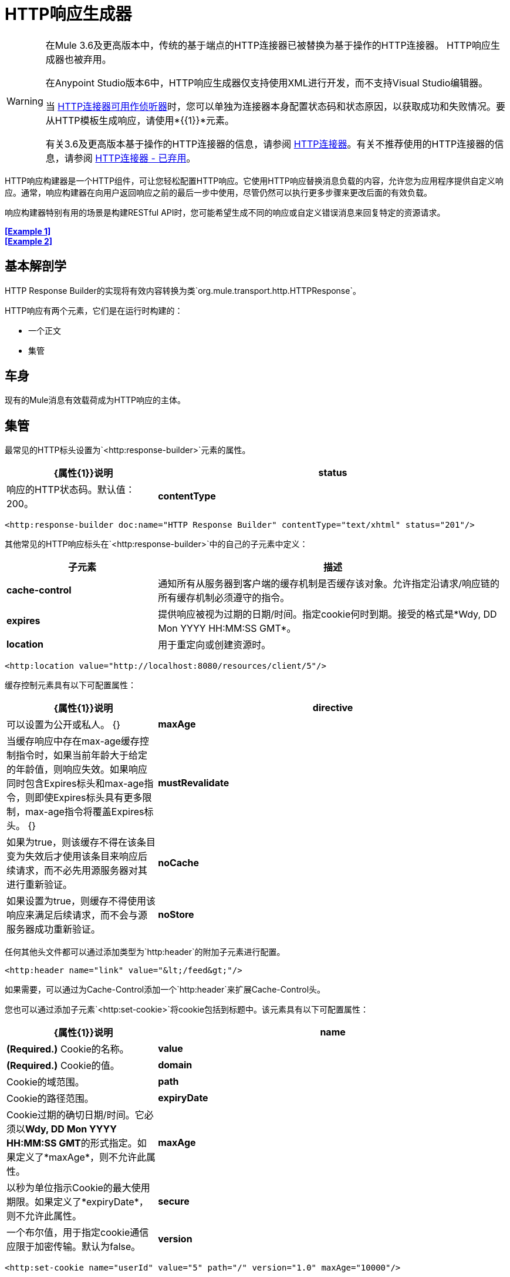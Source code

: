 =  HTTP响应生成器
:keywords: http, response, builder, deprecated

[WARNING]
====
在Mule 3.6及更高版本中，传统的基于端点的HTTP连接器已被替换为基于操作的HTTP连接器。 HTTP响应生成器也被弃用。

在Anypoint Studio版本6中，HTTP响应生成器仅支持使用XML进行开发，而不支持Visual Studio编辑器。

当 link:/mule-user-guide/v/3.8/http-listener-connector[HTTP连接器可用作侦听器]时，您可以单独为连接器本身配置状态码和状态原因，以获取成功和失败情况。要从HTTP模板生成响应，请使用*{{1}}*元素。

有关3.6及更高版本基于操作的HTTP连接器的信息，请参阅 link:/mule-user-guide/v/3.8/http-connector[HTTP连接器]。有关不推荐使用的HTTP连接器的信息，请参阅 link:/mule-user-guide/v/3.8/http-connector-deprecated[HTTP连接器 - 已弃用]。
====

HTTP响应构建器是一个HTTP组件，可让您轻松配置HTTP响应。它使用HTTP响应替换消息负载的内容，允许您为应用程序提供自定义响应。通常，响应构建器在向用户返回响应之前的最后一步中使用，尽管仍然可以执行更多步骤来更改后面的有效负载。

响应构建器特别有用的场景是构建RESTful API时，您可能希望生成不同的响应或自定义错误消息来回复特定的资源请求。

*<<Example 1>>* +
*<<Example 2>>*

== 基本解剖学

HTTP Response Builder的实现将有效内容转换为类`org.mule.transport.http.HTTPResponse`。

HTTP响应有两个元素，它们是在运行时构建的：

* 一个正文
* 集管

== 车身

现有的Mule消息有效载荷成为HTTP响应的主体。

== 集管

最常见的HTTP标头设置为`<http:response-builder>`元素的属性。

[%header,cols="30a,70a"]
|===
|  {属性{1}}说明
| *status*  |响应的HTTP状态码。默认值：200。
| *contentType*  |如果未指定内容类型，则使用消息的内容类型。如果消息没有内容类型，则默认内容类型为`text/plain`。例如：`text/html; charset=utf-8`。
|===

[source,xml]
----
<http:response-builder doc:name="HTTP Response Builder" contentType="text/xhtml" status="201"/>
----

其他常见的HTTP响应标头在`<http:response-builder>`中的自己的子元素中定义：

[%header,cols="30a,70a"]
|===
| 子元素 |描述
| *cache-control*  |通知所有从服务器到客户端的缓存机制是否缓存该对象。允许指定沿请求/响应链的所有缓存机制必须遵守的指令。
| *expires*  |提供响应被视为过期的日期/时间。指定cookie何时到期。接受的格式是*Wdy, DD Mon YYYY HH:MM:SS GMT*。
| *location*  |用于重定向或创建资源时。
|===

[source,xml]
----
<http:location value="http://localhost:8080/resources/client/5"/>
----

缓存控制元素具有以下可配置属性：

[%header,cols="30a,70a"]
|===
|  {属性{1}}说明
| *directive*  |可以设置为公开或私人。
{} | *maxAge*  |当缓存响应中存在max-age缓存控制指令时，如果当前年龄大于给定的年龄值，则响应失效。如果响应同时包含Expires标头和max-age指令，则即使Expires标头具有更多限制，max-age指令将覆盖Expires标头。
{} | *mustRevalidate*  |如果为true，则该缓存不得在该条目变为失效后才使用该条目来响应后续请求，而不必先用源服务器对其进行重新验证。
| *noCache*  |如果设置为true，则缓存不得使用该响应来满足后续请求，而不会与源服务器成功重新验证。
| *noStore*  |如果设置为true，可防止无意释放或保留敏感信息。
|===

任何其他头文件都可以通过添加类型为`http:header`的附加子元素进行配置。

[source,xml]
----
<http:header name="link" value="&lt;/feed&gt;"/>
----

如果需要，可以通过为Cache-Control添加一个`http:header`来扩展Cache-Control头。

您也可以通过添加子元素`<http:set-cookie>`将cookie包括到标题中。该元素具有以下可配置属性：

[%header,cols="30a,70a"]
|===
|  {属性{1}}说明
| *name*  | *(Required.)* Cookie的名称。
| *value*  | *(Required.)* Cookie的值。
| *domain*  | Cookie的域范围。
| *path*  | Cookie的路径范围。
| *expiryDate*  | Cookie过期的确切日期/时间。它必须以**Wdy, DD Mon YYYY HH:MM:SS GMT**的形式指定。如果定义了*maxAge*，则不允许此属性。
| *maxAge*  |以秒为单位指示Cookie的最大使用期限。如果定义了*expiryDate*，则不允许此属性。
| *secure*  |一个布尔值，用于指定cookie通信应限于加密传输。默认为false。
| *version*  |设置此Cookie符合的cookie规范的版本。
|===

[source,xml]
----
<http:set-cookie name="userId" value="5" path="/" version="1.0" maxAge="10000"/>
----

[WARNING]
HTTP响应元素支持表达式中的所有可配置值。

[WARNING]
====
消息中已存在的任何出站属性也会与响应头一起向外传播。为避免这种情况，建议使用*remove-property*转换器在上一步中删除不需要的出站属性。

请注意，由HTTP响应构建器设置的标头会覆盖同名的出站属性。
====

== 示例1

在第三方监视工具使用的流中会出现一个常见用例，这些工具需要带有200状态代码的空响应或一些自定义响应。在这第一个例子中，HTTP Response Builder只是返回一个200状态码。

. 在新流程中，添加一个`http:inbound-endpoint`元素。
+
[source,xml, linenums]
----
<http:inbound-endpoint exchange-pattern="request-response" host="localhost" port="8081" path="ex1" doc:name="HTTP"/>
----
+
[%header,cols="30a,70a"]
|===
| {属性{1}}值
|交换图案 |的请求 - 响应
| {主机{1}}本地主机
| {端口{1}} 8081
| {路径{1}} EX1
| DOC：名称 | HTTP
|===
+
该服务现在可通过网址`http://localhost:8081/ex1.`进行访问
+
. 在HTTP入站元素下面，添加一个`http:response-builder`元素。
+
[source,xml]
----
<http:response-builder status="200" contentType="text/html" doc:name="HTTP Response Builder"/>
----
+
[%header,cols="30a,70a"]
|===
| {属性{1}}值
| {状态{1}} 200
| {的contentType {1}} text / html的
| doc：name  | HTTP响应生成器
|===
+
. 保存，然后运行您的项目。
. 向HTTP端点发送一个POST HTTP请求到` http://localhost:8081/ex1`。
+
[WARNING]
做到这一点的最简单方法是通过浏览器扩展（例如Postman（Google Chrome）或 link:http://curl.haxx.se/[卷曲]命令行实用程序）发送POST。
+
[source]
----
curl -X POST http://localhost:8081/ex1
----
这会返回一些标题，Cookie和状态码*200*。

=== 示例1完整代码

[source,xml, linenums]
----
<?xml version="1.0" encoding="UTF-8"?>

<mule xmlns:http="http://www.mulesoft.org/schema/mule/http" xmlns="http://www.mulesoft.org/schema/mule/core" xmlns:doc="http://www.mulesoft.org/schema/mule/documentation"
	xmlns:spring="http://www.springframework.org/schema/beans"
	xmlns:xsi="http://www.w3.org/2001/XMLSchema-instance"
	xsi:schemaLocation="http://www.springframework.org/schema/beans http://www.springframework.org/schema/beans/spring-beans-current.xsd
http://www.mulesoft.org/schema/mule/core http://www.mulesoft.org/schema/mule/core/current/mule.xsd
http://www.mulesoft.org/schema/mule/http http://www.mulesoft.org/schema/mule/http/current/mule-http.xsd">
<flow name="just-response-code" doc:name="just-response-code">
    <http:inbound-endpoint exchange-pattern="request-response" host="localhost" port="8081" path="ex1" doc:name="HTTP"/>
    <http:response-builder status="200" contentType="text/html" doc:name="HTTP Response Builder"/>
</flow>
</mule>
----

== 示例2

在第二个示例中，在到达HTTP响应构建器之前，有效内容会填充一些HTML。 HTTP响应生成器更改消息对象类型并添加一系列标题，但不会更改传递给它的HTML内容。

. 在新流程中添加一个`http:inbound-endpoint`元素
+
[source,xml, linenums]
----
<http:inbound-endpoint exchange-pattern="request-response" host="localhost" port="8081" path="ex2" doc:name="HTTP"/>
----
+
[%header,cols="30a,70a"]
|===
| {属性{1}}值
|交换图案 |的请求 - 响应
| {主机{1}}本地主机
| {端口{1}} 8081
| {路径{1}} EX2
| DOC：名称 | HTTP
|===
+
该服务现在可通过网址`http://localhost:8081/ex2`访问。
+
. 在HTTP入站元素下添加一个`set-payload`元素：
+
[source,xml]
----
<set-payload doc:name="Set Payload" value="&lt;HTML&gt;&lt;BODY&gt;hello world&lt;/BODY&gt;&lt;/HTML&gt;"/>
----
+
[%header,cols="30a,70a"]
|===
| {属性{1}}值
一个|值
|＆lt; HTML＆gt;＆lt; BODY＆gt; hello world＆lt; / body＆gt;＆lt; / HTML＆gt;
|===
+
该值成为Mule消息的有效载荷。
+
. 在设置的有效内容元素下方，添加一个`http:response-builder`元素
+
[source,xml, linenums]
----
<http:response-builder status="200" contentType="text/html" doc:name="HTTP Response Builder"/>
----
+
[%header,cols="30a,70a"]
|===
| {属性{1}}值
| {状态{1}} 200
| {的contentType {1}} text / html的
| doc：name  | HTTP响应生成器
|===
+
. 保存，然后运行您的项目。
. 向HTTP端点发送一个POST HTTP请求到` http://localhost:8081/ex2`。
+
[TIP]
做到这一点的最简单方法是通过浏览器扩展（例如Postman（Google Chrome）或 link:http://curl.haxx.se/[卷曲]命令行实用程序）发送POST。
+
[source]
----
curl -X POST http://localhost:8081/ex2
----
+
这会返回一些标题，cookie和状态码*200*以及以下有效负载：
+
[source,xml, linenums]
----
<HTML>
    <BODY>hello world</BODY>
</HTML>
----

=== 示例2完整代码

[source,xml, linenums]
----
<?xml version="1.0" encoding="UTF-8"?>

<mule xmlns:http="http://www.mulesoft.org/schema/mule/http" xmlns="http://www.mulesoft.org/schema/mule/core" xmlns:doc="http://www.mulesoft.org/schema/mule/documentation"
	xmlns:spring="http://www.springframework.org/schema/beans"
	xmlns:xsi="http://www.w3.org/2001/XMLSchema-instance"
	xsi:schemaLocation="http://www.springframework.org/schema/beans http://www.springframework.org/schema/beans/spring-beans-current.xsd
http://www.mulesoft.org/schema/mule/core http://www.mulesoft.org/schema/mule/core/current/mule.xsd
http://www.mulesoft.org/schema/mule/http http://www.mulesoft.org/schema/mule/http/current/mule-http.xsd">
<flow name="receives-string" doc:name="receives-string">
    <http:inbound-endpoint exchange-pattern="request-response" host="localhost" port="8082" path="ex2" doc:name="HTTP"/>
    <set-payload doc:name="Set Payload" value="&lt;HTML&gt;&lt;BODY&gt;iamalive&lt;/BODY&gt;&lt;/HTML&gt;"/>
    <http:response-builder doc:name="HTTP Response Builder"/>
</flow>
</mule>
----

== 另请参阅

* 了解有关 link:/mule-user-guide/v/3.8/http-connector[HTTP连接器]的信息
* 了解如何使用 link:/api-manager[API管理器]创建和管理API




